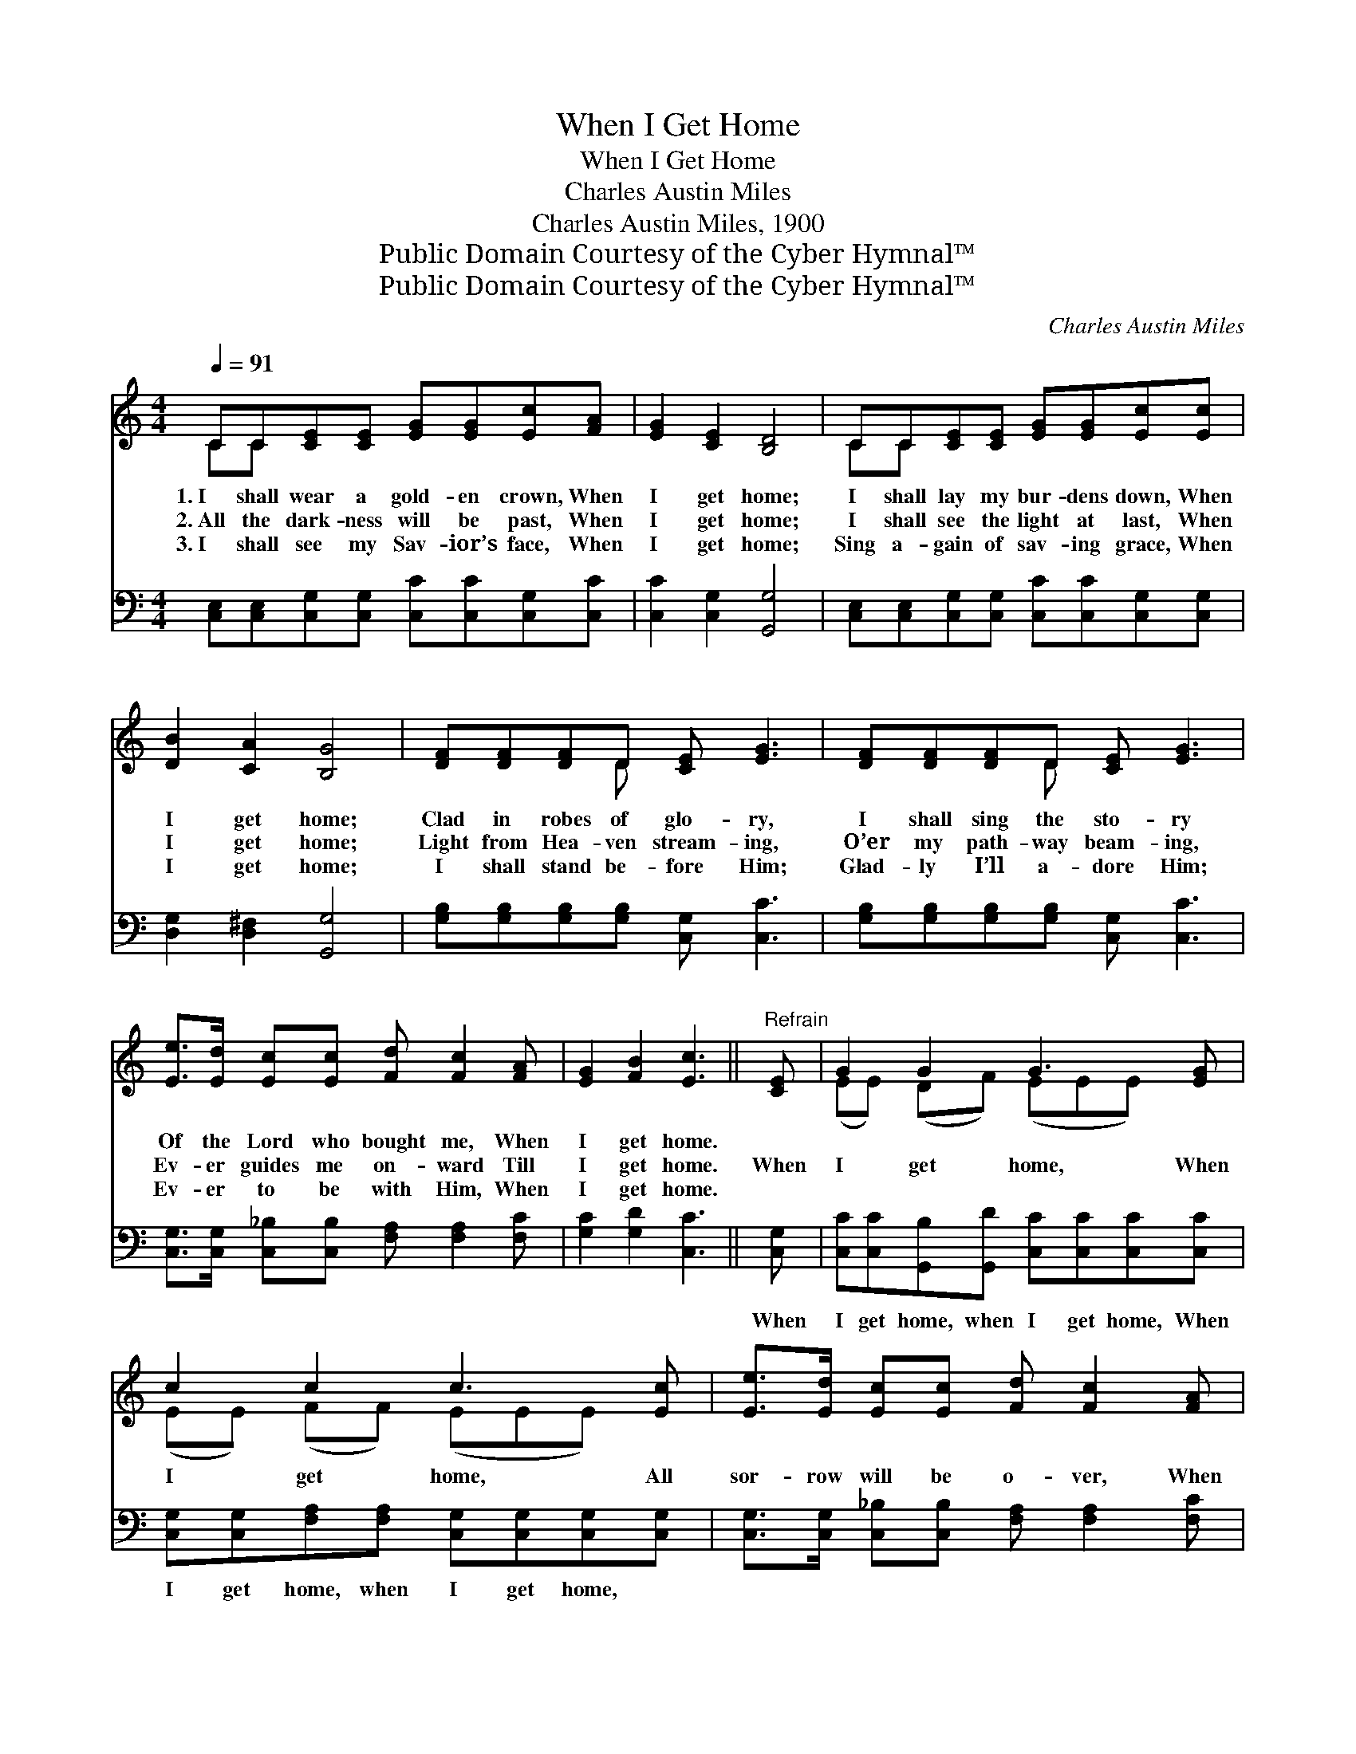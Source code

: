 X:1
T:When I Get Home
T:When I Get Home
T:Charles Austin Miles
T:Charles Austin Miles, 1900
T:Public Domain Courtesy of the Cyber Hymnal™
T:Public Domain Courtesy of the Cyber Hymnal™
C:Charles Austin Miles
Z:Public Domain
Z:Courtesy of the Cyber Hymnal™
%%score ( 1 2 ) 3
L:1/8
Q:1/4=91
M:4/4
K:C
V:1 treble 
V:2 treble 
V:3 bass 
V:1
 CC[CE][CE] [EG][EG][Ec][FA] | [EG]2 [CE]2 [B,D]4 | CC[CE][CE] [EG][EG][Ec][Ec] | %3
w: 1.~I shall wear a gold- en crown, When|I get home;|I shall lay my bur- dens down, When|
w: 2.~All the dark- ness will be past, When|I get home;|I shall see the light at last, When|
w: 3.~I shall see my Sav- ior’s face, When|I get home;|Sing a- gain of sav- ing grace, When|
 [DB]2 [CA]2 [B,G]4 | [DF][DF][DF]D [CE] [EG]3 | [DF][DF][DF]D [CE] [EG]3 | %6
w: I get home;|Clad in robes of glo- ry,|I shall sing the sto- ry|
w: I get home;|Light from Hea- ven stream- ing,|O’er my path- way beam- ing,|
w: I get home;|I shall stand be- fore Him;|Glad- ly I’ll a- dore Him;|
 [Ee]>[Ed] [Ec][Ec] [Fd] [Fc]2 [FA] | [EG]2 [FB]2 [Ec]3 ||"^Refrain" [CE] | G2 G2 G3 [EG] | %10
w: Of the Lord who bought me, When|I get home.|||
w: Ev- er guides me on- ward Till|I get home.|When|I get home, When|
w: Ev- er to be with Him, When|I get home.|||
 c2 c2 c3 [Ec] | [Ee]>[Ed] [Ec][Ec] [Fd] [Fc]2 [FA] | [EG]2 [CE]2 [B,D]3 [CE] | G2 G2 G3 [EG] | %14
w: ||||
w: I get home, All|sor- row will be o- ver, When|I get home; When|I get home, When|
w: ||||
 c2 c2 c3 [Ec] | [Ee]>[Ed] [Ec][Ec] [Fd] [Fc]2 [FA] | [EG]2 [FB]2 [Ec]4 |] %17
w: |||
w: I get home, All|sor- row will be o- ver, When|I get home.|
w: |||
V:2
 CC x6 | x8 | CC x6 | x8 | x3 D x4 | x3 D x4 | x8 | x7 || x | (EE) (DF) (EEE) x | %10
 (EE) (FF) (EEE) x | x8 | x8 | (EE) (DF) (EEE) x | (EE) (FF) (EEE) x | x8 | x8 |] %17
V:3
 [C,E,][C,E,][C,G,][C,G,] [C,C][C,C][C,G,][C,C] | [C,C]2 [C,G,]2 [G,,G,]4 | %2
w: ~ ~ ~ ~ ~ ~ ~ ~|~ ~ ~|
 [C,E,][C,E,][C,G,][C,G,] [C,C][C,C][C,G,][C,G,] | [D,G,]2 [D,^F,]2 [G,,G,]4 | %4
w: ~ ~ ~ ~ ~ ~ ~ ~|~ ~ ~|
 [G,B,][G,B,][G,B,][G,B,] [C,G,] [C,C]3 | [G,B,][G,B,][G,B,][G,B,] [C,G,] [C,C]3 | %6
w: ~ ~ ~ ~ ~ ~|~ ~ ~ ~ ~ ~|
 [C,G,]>[C,G,] [C,_B,][C,B,] [F,A,] [F,A,]2 [F,C] | [G,C]2 [G,D]2 [C,C]3 || [C,G,] | %9
w: ~ ~ ~ ~ ~ ~ ~|~ ~ ~|When|
 [C,C][C,C][G,,B,][G,,D] [C,C][C,C][C,C][C,C] | [C,G,][C,G,][F,A,][F,A,] [C,G,][C,G,][C,G,][C,G,] | %11
w: I get home, when I get home, When|I get home, when I get home, ~|
 [C,G,]>[C,G,] [C,_B,][C,B,] [F,A,] [F,A,]2 [F,C] | [C,C]2 [C,G,]2 [G,,G,]3 [C,G,] | %13
w: ~ ~ ~ ~ ~ ~ ~|~ ~ ~ When|
 [C,C][C,C][G,,B,][G,,D] [C,C][C,C][C,C][C,C] | [C,G,][C,G,][F,A,][F,A,] [C,G,][C,G,][C,G,][C,G,] | %15
w: I get home, when I get home, When|I get home, when I get home, *|
 [C,G,]>[C,G,] [C,_B,][C,B,] [F,A,] [F,A,]2 [F,C] | [G,C]2 [G,D]2 [C,C]4 |] %17
w: ||

